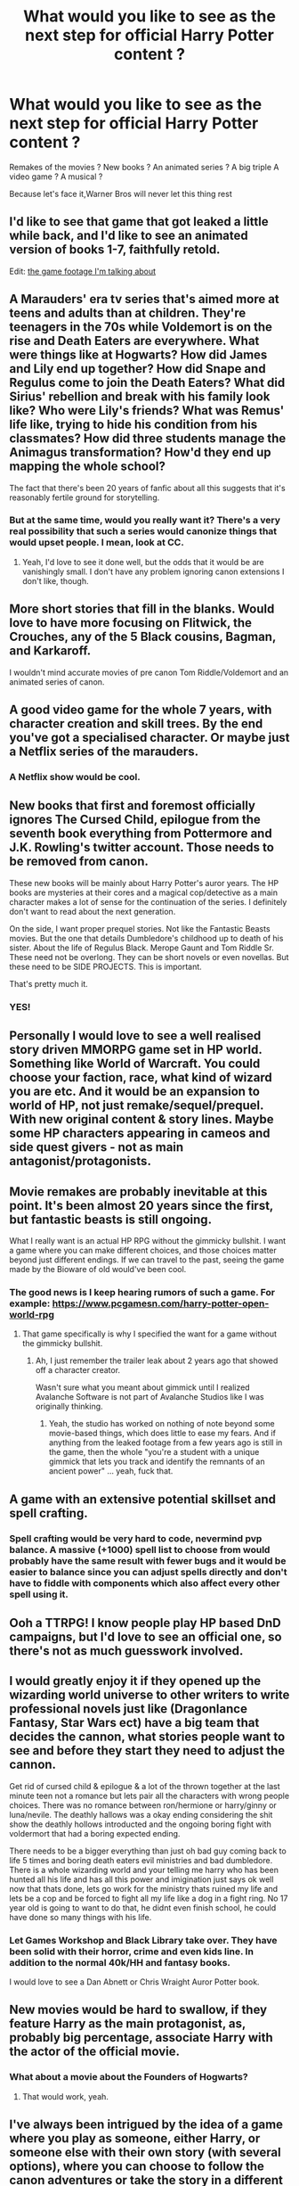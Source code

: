 #+TITLE: What would you like to see as the next step for official Harry Potter content ?

* What would you like to see as the next step for official Harry Potter content ?
:PROPERTIES:
:Author: Bleepbloopbotz2
:Score: 15
:DateUnix: 1599378227.0
:DateShort: 2020-Sep-06
:FlairText: Discussion
:END:
Remakes of the movies ? New books ? An animated series ? A big triple A video game ? A musical ?

Because let's face it,Warner Bros will never let this thing rest


** I'd like to see that game that got leaked a little while back, and I'd like to see an animated version of books 1-7, faithfully retold.

Edit: [[https://www.youtube.com/watch?v=u0elKGOUzYs&feature=share][the game footage I'm talking about]]
:PROPERTIES:
:Author: dancortens
:Score: 21
:DateUnix: 1599379250.0
:DateShort: 2020-Sep-06
:END:


** A Marauders' era tv series that's aimed more at teens and adults than at children. They're teenagers in the 70s while Voldemort is on the rise and Death Eaters are everywhere. What were things like at Hogwarts? How did James and Lily end up together? How did Snape and Regulus come to join the Death Eaters? What did Sirius' rebellion and break with his family look like? Who were Lily's friends? What was Remus' life like, trying to hide his condition from his classmates? How did three students manage the Animagus transformation? How'd they end up mapping the whole school?

The fact that there's been 20 years of fanfic about all this suggests that it's reasonably fertile ground for storytelling.
:PROPERTIES:
:Author: NellOhEll
:Score: 12
:DateUnix: 1599391637.0
:DateShort: 2020-Sep-06
:END:

*** But at the same time, would you really want it? There's a very real possibility that such a series would canonize things that would upset people. I mean, look at CC.
:PROPERTIES:
:Author: Fredrik1994
:Score: 9
:DateUnix: 1599407197.0
:DateShort: 2020-Sep-06
:END:

**** Yeah, I'd love to see it done well, but the odds that it would be are vanishingly small. I don't have any problem ignoring canon extensions I don't like, though.
:PROPERTIES:
:Author: NellOhEll
:Score: 1
:DateUnix: 1599417925.0
:DateShort: 2020-Sep-06
:END:


** More short stories that fill in the blanks. Would love to have more focusing on Flitwick, the Crouches, any of the 5 Black cousins, Bagman, and Karkaroff.

I wouldn't mind accurate movies of pre canon Tom Riddle/Voldemort and an animated series of canon.
:PROPERTIES:
:Author: Ash_Lestrange
:Score: 9
:DateUnix: 1599384292.0
:DateShort: 2020-Sep-06
:END:


** A good video game for the whole 7 years, with character creation and skill trees. By the end you've got a specialised character. Or maybe just a Netflix series of the marauders.
:PROPERTIES:
:Author: sweet_37
:Score: 6
:DateUnix: 1599394616.0
:DateShort: 2020-Sep-06
:END:

*** A Netflix show would be cool.
:PROPERTIES:
:Author: ijskonijntje
:Score: 1
:DateUnix: 1599424687.0
:DateShort: 2020-Sep-07
:END:


** New books that first and foremost officially ignores The Cursed Child, epilogue from the seventh book everything from Pottermore and J.K. Rowling's twitter account. Those needs to be removed from canon.

These new books will be mainly about Harry Potter's auror years. The HP books are mysteries at their cores and a magical cop/detective as a main character makes a lot of sense for the continuation of the series. I definitely don't want to read about the next generation.

On the side, I want proper prequel stories. Not like the Fantastic Beasts movies. But the one that details Dumbledore's childhood up to death of his sister. About the life of Regulus Black. Merope Gaunt and Tom Riddle Sr. These need not be overlong. They can be short novels or even novellas. But these need to be SIDE PROJECTS. This is important.

That's pretty much it.
:PROPERTIES:
:Author: usernamesaretaken3
:Score: 22
:DateUnix: 1599380138.0
:DateShort: 2020-Sep-06
:END:

*** YES!
:PROPERTIES:
:Author: 888athenablack888
:Score: 0
:DateUnix: 1599395526.0
:DateShort: 2020-Sep-06
:END:


** Personally I would love to see a well realised story driven MMORPG game set in HP world. Something like World of Warcraft. You could choose your faction, race, what kind of wizard you are etc. And it would be an expansion to world of HP, not just remake/sequel/prequel. With new original content & story lines. Maybe some HP characters appearing in cameos and side quest givers - not as main antagonist/protagonists.
:PROPERTIES:
:Author: albeva
:Score: 7
:DateUnix: 1599396817.0
:DateShort: 2020-Sep-06
:END:


** Movie remakes are probably inevitable at this point. It's been almost 20 years since the first, but fantastic beasts is still ongoing.

What I really want is an actual HP RPG without the gimmicky bullshit. I want a game where you can make different choices, and those choices matter beyond just different endings. If we can travel to the past, seeing the game made by the Bioware of old would've been cool.
:PROPERTIES:
:Author: Lord_Anarchy
:Score: 6
:DateUnix: 1599417231.0
:DateShort: 2020-Sep-06
:END:

*** The good news is I keep hearing rumors of such a game. For example: [[https://www.pcgamesn.com/harry-potter-open-world-rpg]]
:PROPERTIES:
:Author: timthomas299
:Score: 1
:DateUnix: 1599447907.0
:DateShort: 2020-Sep-07
:END:

**** That game specifically is why I specified the want for a game without the gimmicky bullshit.
:PROPERTIES:
:Author: Lord_Anarchy
:Score: 1
:DateUnix: 1599448335.0
:DateShort: 2020-Sep-07
:END:

***** Ah, I just remember the trailer leak about 2 years ago that showed off a character creator.

Wasn't sure what you meant about gimmick until I realized Avalanche Software is not part of Avalanche Studios like I was originally thinking.
:PROPERTIES:
:Author: timthomas299
:Score: 2
:DateUnix: 1599449102.0
:DateShort: 2020-Sep-07
:END:

****** Yeah, the studio has worked on nothing of note beyond some movie-based things, which does little to ease my fears. And if anything from the leaked footage from a few years ago is still in the game, then the whole "you're a student with a unique gimmick that lets you track and identify the remnants of an ancient power" ... yeah, fuck that.
:PROPERTIES:
:Author: Lord_Anarchy
:Score: 2
:DateUnix: 1599449768.0
:DateShort: 2020-Sep-07
:END:


** A game with an extensive potential skillset and spell crafting.
:PROPERTIES:
:Author: nutakufan010
:Score: 4
:DateUnix: 1599388584.0
:DateShort: 2020-Sep-06
:END:

*** Spell crafting would be very hard to code, nevermind pvp balance. A massive (+1000) spell list to choose from would probably have the same result with fewer bugs and it would be easier to balance since you can adjust spells directly and don't have to fiddle with components which also affect every other spell using it.
:PROPERTIES:
:Author: Hellstrike
:Score: 3
:DateUnix: 1599401359.0
:DateShort: 2020-Sep-06
:END:


** Ooh a TTRPG! I know people play HP based DnD campaigns, but I'd love to see an official one, so there's not as much guesswork involved.
:PROPERTIES:
:Author: ironicmenswear
:Score: 5
:DateUnix: 1599392456.0
:DateShort: 2020-Sep-06
:END:


** I would greatly enjoy it if they opened up the wizarding world universe to other writers to write professional novels just like (Dragonlance Fantasy, Star Wars ect) have a big team that decides the cannon, what stories people want to see and before they start they need to adjust the cannon.

Get rid of cursed child & epilogue & a lot of the thrown together at the last minute teen not a romance but lets pair all the characters with wrong people choices. There was no romance between ron/hermione or harry/ginny or luna/nevile. The deathly hallows was a okay ending considering the shit show the deathly hollows introducted and the ongoing boring fight with voldermort that had a boring expected ending.

There needs to be a bigger everything than just oh bad guy coming back to life 5 times and boring death eaters evil ministries and bad dumbledore. There is a whole wizarding world and your telling me harry who has been hunted all his life and has all this power and imigination just says ok well now that thats done, lets go work for the ministry thats ruined my life and lets be a cop and be forced to fight all my life like a dog in a fight ring. No 17 year old is going to want to do that, he didnt even finish school, he could have done so many things with his life.
:PROPERTIES:
:Author: Aiyania
:Score: 4
:DateUnix: 1599401956.0
:DateShort: 2020-Sep-06
:END:

*** Let Games Workshop and Black Library take over. They have been solid with their horror, crime and even kids line. In addition to the normal 40k/HH and fantasy books.

I would love to see a Dan Abnett or Chris Wraight Auror Potter book.
:PROPERTIES:
:Author: timthomas299
:Score: 1
:DateUnix: 1599448233.0
:DateShort: 2020-Sep-07
:END:


** New movies would be hard to swallow, if they feature Harry as the main protagonist, as, probably big percentage, associate Harry with the actor of the official movie.
:PROPERTIES:
:Author: nutakufan010
:Score: 5
:DateUnix: 1599388691.0
:DateShort: 2020-Sep-06
:END:

*** What about a movie about the Founders of Hogwarts?
:PROPERTIES:
:Author: Only_Excuse7425
:Score: 2
:DateUnix: 1599417764.0
:DateShort: 2020-Sep-06
:END:

**** That would work, yeah.
:PROPERTIES:
:Author: nutakufan010
:Score: 1
:DateUnix: 1599469446.0
:DateShort: 2020-Sep-07
:END:


** I've always been intrigued by the idea of a game where you play as someone, either Harry, or someone else with their own story (with several options), where you can choose to follow the canon adventures or take the story in a different direction by making different decisions than the canon person did. But it seems like too much work to be feasible.
:PROPERTIES:
:Author: Fredrik1994
:Score: 2
:DateUnix: 1599407383.0
:DateShort: 2020-Sep-06
:END:


** Animated series, with the style of films like /Treasure Planet/ and /Titan A.E./ or, more realistically, /The Dragon Prince,/ that would follow canon more closely. You could include everything from the FB series and stories about the Marauders as well. Nothing post DH, though.
:PROPERTIES:
:Author: artnfalk
:Score: 1
:DateUnix: 1599428808.0
:DateShort: 2020-Sep-07
:END:


** I'd like to see an animated version of the Harry Potter ebooks but the animations need to be based off the books not the actors.

I'd like to see a story that explains Dumbledore childhood and everything leading up to Grindelwald's rise including his relationship (I mean relationship like friends and lovers) with Grindelwald.

I'd like a marauders era series too.

Maybe a series depicting life at Hogwarts during the year of the Carrow (sp?).

Idk I just feel like there's so much that could still be explored in the fandom
:PROPERTIES:
:Author: __I_dont_even_know__
:Score: 1
:DateUnix: 1599429144.0
:DateShort: 2020-Sep-07
:END:


** Kinda off the wall but a cliche "anime battle school" type setting if you want to go for a funny approach.

If not something set at Hogwarts after the fall of Grindelwald, so you have Dumbledore suddenly in the spotlight.

If memory serves Tom Riddle is now out of school so there aren't many canon important characters left to have to worry about so you could make up your own lore as you go.
:PROPERTIES:
:Author: timthomas299
:Score: 1
:DateUnix: 1599448735.0
:DateShort: 2020-Sep-07
:END:


** This will be an unpopular opinion. But YOLO. Remake.

​

1. Shift to a new universe. HP did not age well, and mostly got this far because of being "New" and hype.
2. Storyboard the whole universe. No conflicting continuity this way.
3. Five "arcs":

   1. Founding of Hogwarts: Backstory of the founders and maybe the building and running of Hogwarts year 1. One Book
   2. Dumbledore/Newt: Grindelwald's war. 3 Books. Ends right as he says he has to go to Wool's Orphanage.
   3. Marauders Era: 2 Books (years 1-4) and (year 5 until going into hiding)
   4. Harry Potter: 7 books
   5. Post War: Epilogue + Next Gen + Whatever.

It doesn't even have to be the same story. Just same faces, same places, different stuff.
:PROPERTIES:
:Author: Nyanmaru_San
:Score: 1
:DateUnix: 1599455413.0
:DateShort: 2020-Sep-07
:END:


** Rowling fading to irrelevancy as something new gains popularity instead.
:PROPERTIES:
:Author: datcatburd
:Score: 1
:DateUnix: 1599392524.0
:DateShort: 2020-Sep-06
:END:

*** Edgy
:PROPERTIES:
:Score: 2
:DateUnix: 1599393500.0
:DateShort: 2020-Sep-06
:END:

**** Not really. She's turned out to be a not great person and everything she's put out since the last book has been mediocre at best.

It's been 13 years. Time to let it rest.
:PROPERTIES:
:Author: datcatburd
:Score: 3
:DateUnix: 1599394461.0
:DateShort: 2020-Sep-06
:END:

***** I was thinking this too, but I didnt wanna be the one to open that thread. Pretty much everything she did with this franchise after the 7 books has been a cause of controversy and division within the fandom.

She had this stroke of genius with the HP storyline, but she quite clearly lacks either the skill or the interest in worldbuilding and expanding this universe (in meaningful ways, not 'wizards shit their pants').

I /would/ love to see more Potterverse content, but someone else should be at the helm of creative decisions.
:PROPERTIES:
:Author: OrionG1526
:Score: 6
:DateUnix: 1599395929.0
:DateShort: 2020-Sep-06
:END:

****** Personally I wish she had never added the epilogue and left the future of the book characters (and their past) open to personal interpretations of the readers.
:PROPERTIES:
:Author: albeva
:Score: 10
:DateUnix: 1599397152.0
:DateShort: 2020-Sep-06
:END:


***** ???

All her books have had good reviews and have been quite good.

Yeah, they aren't as popular, but a large reason is she is writing adult mysteries under other names.
:PROPERTIES:
:Author: Lindsiria
:Score: 2
:DateUnix: 1599418600.0
:DateShort: 2020-Sep-06
:END:


**** Disliking someone who's transphobic is not edgy.
:PROPERTIES:
:Author: heff17
:Score: -2
:DateUnix: 1599404273.0
:DateShort: 2020-Sep-06
:END:


** Maybe a Hogwarts MMO?
:PROPERTIES:
:Author: Omeganian
:Score: 1
:DateUnix: 1599388092.0
:DateShort: 2020-Sep-06
:END:
